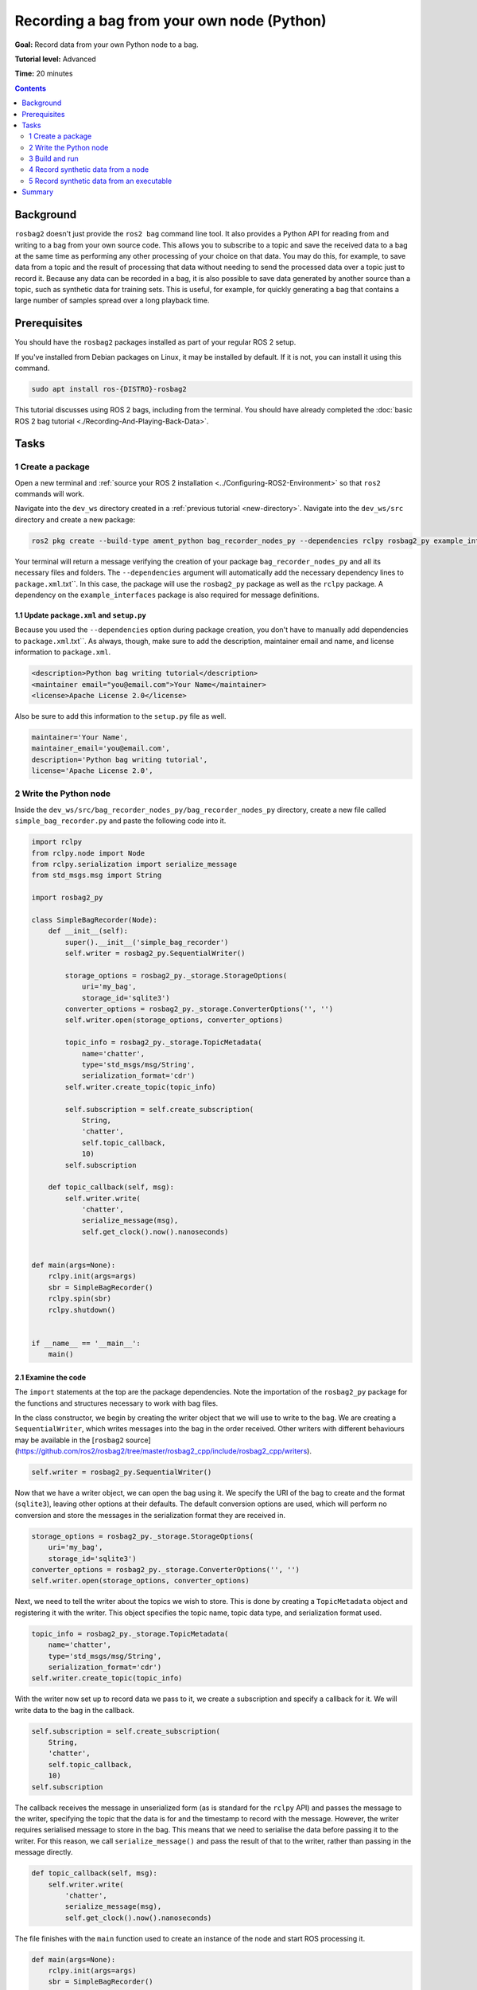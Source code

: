 .. _ROS2BagOwnNodePython:

Recording a bag from your own node (Python)
===========================================

**Goal:** Record data from your own Python node to a bag.

**Tutorial level:** Advanced

**Time:** 20 minutes

.. contents:: Contents
   :depth: 2
   :local:

Background
----------

``rosbag2`` doesn't just provide the ``ros2 bag`` command line tool.
It also provides a Python API for reading from and writing to a bag from your own source code.
This allows you to subscribe to a topic and save the received data to a bag at the same time as performing any other processing of your choice on that data.
You may do this, for example, to save data from a topic and the result of processing that data without needing to send the processed data over a topic just to record it.
Because any data can be recorded in a bag, it is also possible to save data generated by another source than a topic, such as synthetic data for training sets.
This is useful, for example, for quickly generating a bag that contains a large number of samples spread over a long playback time.

Prerequisites
-------------

You should have the ``rosbag2`` packages installed as part of your regular ROS 2 setup.

If you've installed from Debian packages on Linux, it may be installed by default.
If it is not, you can install it using this command.

.. code-block:: console

  sudo apt install ros-{DISTRO}-rosbag2

This tutorial discusses using ROS 2 bags, including from the terminal.
You should have already completed the :doc:`basic ROS 2 bag tutorial <./Recording-And-Playing-Back-Data>`.

Tasks
-----

1 Create a package
^^^^^^^^^^^^^^^^^^

Open a new terminal and :ref:`source your ROS 2 installation <../Configuring-ROS2-Environment>` so that ``ros2`` commands will work.

Navigate into the ``dev_ws`` directory created in a :ref:`previous tutorial <new-directory>`.
Navigate into the ``dev_ws/src`` directory and create a new package:

.. code-block:: console

  ros2 pkg create --build-type ament_python bag_recorder_nodes_py --dependencies rclpy rosbag2_py example_interfaces std_msgs

Your terminal will return a message verifying the creation of your package ``bag_recorder_nodes_py`` and all its necessary files and folders.
The ``--dependencies`` argument will automatically add the necessary dependency lines to ``package.xml``.txt``.
In this case, the package will use the ``rosbag2_py`` package as well as the ``rclpy`` package.
A dependency on the ``example_interfaces`` package is also required for message definitions.

1.1 Update ``package.xml`` and ``setup.py``
~~~~~~~~~~~~~~~~~~~~~~~~~~~~~~~~~~~~~~~~~~~

Because you used the ``--dependencies`` option during package creation, you don't have to manually add dependencies to ``package.xml``.txt``.
As always, though, make sure to add the description, maintainer email and name, and license information to ``package.xml``.

.. code-block:: xml

  <description>Python bag writing tutorial</description>
  <maintainer email="you@email.com">Your Name</maintainer>
  <license>Apache License 2.0</license>

Also be sure to add this information to the ``setup.py`` file as well.

.. code-block:: Python

   maintainer='Your Name',
   maintainer_email='you@email.com',
   description='Python bag writing tutorial',
   license='Apache License 2.0',

2 Write the Python node
^^^^^^^^^^^^^^^^^^^^^^^

Inside the ``dev_ws/src/bag_recorder_nodes_py/bag_recorder_nodes_py`` directory, create a new file called ``simple_bag_recorder.py`` and paste the following code into it.

.. code-block:: Python

   import rclpy
   from rclpy.node import Node
   from rclpy.serialization import serialize_message
   from std_msgs.msg import String

   import rosbag2_py

   class SimpleBagRecorder(Node):
       def __init__(self):
           super().__init__('simple_bag_recorder')
           self.writer = rosbag2_py.SequentialWriter()

           storage_options = rosbag2_py._storage.StorageOptions(
               uri='my_bag',
               storage_id='sqlite3')
           converter_options = rosbag2_py._storage.ConverterOptions('', '')
           self.writer.open(storage_options, converter_options)

           topic_info = rosbag2_py._storage.TopicMetadata(
               name='chatter',
               type='std_msgs/msg/String',
               serialization_format='cdr')
           self.writer.create_topic(topic_info)

           self.subscription = self.create_subscription(
               String,
               'chatter',
               self.topic_callback,
               10)
           self.subscription

       def topic_callback(self, msg):
           self.writer.write(
               'chatter',
               serialize_message(msg),
               self.get_clock().now().nanoseconds)


   def main(args=None):
       rclpy.init(args=args)
       sbr = SimpleBagRecorder()
       rclpy.spin(sbr)
       rclpy.shutdown()


   if __name__ == '__main__':
       main()

2.1 Examine the code
~~~~~~~~~~~~~~~~~~~~

The ``import`` statements at the top are the package dependencies.
Note the importation of the ``rosbag2_py`` package for the functions and structures necessary to work with bag files.

In the class constructor, we begin by creating the writer object that we will use to write to the bag.
We are creating a ``SequentialWriter``, which writes messages into the bag in the order received.
Other writers with different behaviours may be available in the [``rosbag2`` source](https://github.com/ros2/rosbag2/tree/master/rosbag2_cpp/include/rosbag2_cpp/writers).

.. code-block:: Python

   self.writer = rosbag2_py.SequentialWriter()

Now that we have a writer object, we can open the bag using it.
We specify the URI of the bag to create and the format (``sqlite3``), leaving other options at their defaults.
The default conversion options are used, which will perform no conversion and store the messages in the serialization format they are received in.

.. code-block:: Python

   storage_options = rosbag2_py._storage.StorageOptions(
       uri='my_bag',
       storage_id='sqlite3')
   converter_options = rosbag2_py._storage.ConverterOptions('', '')
   self.writer.open(storage_options, converter_options)

Next, we need to tell the writer about the topics we wish to store.
This is done by creating a ``TopicMetadata`` object and registering it with the writer.
This object specifies the topic name, topic data type, and serialization format used.

.. code-block:: Python

   topic_info = rosbag2_py._storage.TopicMetadata(
       name='chatter',
       type='std_msgs/msg/String',
       serialization_format='cdr')
   self.writer.create_topic(topic_info)

With the writer now set up to record data we pass to it, we create a subscription and specify a callback for it.
We will write data to the bag in the callback.

.. code-block:: Python

   self.subscription = self.create_subscription(
       String,
       'chatter',
       self.topic_callback,
       10)
   self.subscription

The callback receives the message in unserialized form (as is standard for the ``rclpy`` API) and passes the message to the writer, specifying the topic that the data is for and the timestamp to record with the message.
However, the writer requires serialised message to store in the bag.
This means that we need to serialise the data before passing it to the writer.
For this reason, we call ``serialize_message()`` and pass the result of that to the writer, rather than passing in the message directly.

.. code-block:: Python

   def topic_callback(self, msg):
       self.writer.write(
           'chatter',
           serialize_message(msg),
           self.get_clock().now().nanoseconds)

The file finishes with the ``main`` function used to create an instance of the node and start ROS processing it.

.. code-block:: Python

   def main(args=None):
       rclpy.init(args=args)
       sbr = SimpleBagRecorder()
       rclpy.spin(sbr)
       rclpy.shutdown()

2.2 Add entry point
~~~~~~~~~~~~~~~~~~~

Open the ``setup.py`` file in the ``bag_recorder_nodes_py`` package and add an entry point for your node.

.. code-block:: Python

   entry_points={
       'console_scripts': [
           'simple_bag_recorder = bag_recorder_nodes_py.simple_bag_recorder:main',
       ],
   },


3 Build and run
^^^^^^^^^^^^^^^

Navigate back to the root of your workspace, ``dev_ws``, and build your new package.

.. tabs::

  .. group-tab:: Linux

    .. code-block:: console

      colcon build --packages-select bag_recorder_nodes_py

  .. group-tab:: macOS

    .. code-block:: console

      colcon build --packages-select bag_recorder_nodes_py

  .. group-tab:: Windows

    .. code-block:: console

      colcon build --merge-install --packages-select bag_recorder_nodes_py

Open a new terminal, navigate to ``dev_ws``, and source the setup files.

.. tabs::

  .. group-tab:: Linux

    .. code-block:: console

      source install/setup.bash

  .. group-tab:: macOS

    .. code-block:: console

      source install/setup.bash

  .. group-tab:: Windows

    .. code-block:: console

      call install/setup.bat

Now run the node:

.. code-block:: console

   ros2 run bag_recorder_nodes_py simple_bag_recorder

Open a second terminal and run the ``talker`` example node.

.. code-block:: console

   ros2 run demo_nodes_cpp talker

This will start publishing data on the ``chatter`` topic.
As the bag-writing node receives this data, it will write it to the ``my_bag`` bag.
If the ``my_bag`` directory already exists, you must first delete it before running the ``simple_bag_recorder`` node.
This is because ``rosbag2`` will not overwrite existing bags by default, and so the destination directory cannot exist.

Terminate both nodes.
Then, in one terminal start the ``listener`` example node.

.. code-block:: console

   ros2 run demo_nodes_cpp listener

In the other terminal, use ``ros2 bag`` to play the bag recorded by your node.

.. code-block:: console

   ros2 bag play my_bag

You will see the messages from the bag being received by the ``listener`` node.

If you wish to run the bag-writing node again, you will first need to delete the ``my_bag`` directory.

4 Record synthetic data from a node
^^^^^^^^^^^^^^^^^^^^^^^^^^^^^^^^^^^

Any data can be recorded into a bag, not just data received over a topic.
A common use case for writing to a bag from your own node is to generate and store synthetic data.
In this section you will learn how to write a node that generates some data and stores it in a bag.
We will demonstrate two approaches for doing this.
The first uses a node with a timer; this is the approach that you would use if your data generation is external to the node, such as reading data directly from hardware (e.g. a camera).
The second approach does not use a node; this is the approach you can use when you do not need to use any functionality from the ROS infrastructure.

4.1 Write a Python node
~~~~~~~~~~~~~~~~~~~~~~~

Inside the ``dev_ws/src/bag_recorder_nodes_py/bag_recorder_nodes_py`` directory, create a new file called ``data_generator_node.py`` and paste the following code into it.

.. code-block:: Python

   import rclpy
   from rclpy.node import Node
   from rclpy.serialization import serialize_message
   from example_interfaces.msg import Int32

   import rosbag2_py

   class DataGeneratorNode(Node):
       def __init__(self):
           super().__init__('data_generator_node')
           self.data = Int32()
           self.data.data = 0
           self.writer = rosbag2_py.SequentialWriter()

           storage_options = rosbag2_py._storage.StorageOptions(
               uri='timed_synthetic_bag',
               storage_id='sqlite3')
           converter_options = rosbag2_py._storage.ConverterOptions('', '')
           self.writer.open(storage_options, converter_options)

           topic_info = rosbag2_py._storage.TopicMetadata(
               name='synthetic',
               type='example_interfaces/msg/Int32',
               serialization_format='cdr')
           self.writer.create_topic(topic_info)

           self.timer = self.create_timer(1, self.timer_callback)

       def timer_callback(self):
           self.writer.write(
               'synthetic',
               serialize_message(self.data),
               self.get_clock().now().nanoseconds)
           self.data.data += 1


   def main(args=None):
       rclpy.init(args=args)
       dgn = DataGeneratorNode()
       rclpy.spin(dgn)
       rclpy.shutdown()


   if __name__ == '__main__':
       main()

4.2 Examine the code
~~~~~~~~~~~~~~~~~~~~

Much of this code is the same as the first example.
The important differences are described here.

First, the name of the bag is changed.

.. code-block:: Python

   storage_options = rosbag2_py._storage.StorageOptions(
       uri='timed_synthetic_bag',
       storage_id='sqlite3')

The name of the topic is also changed, as is the data type stored.

.. code-block:: Python

   topic_info = rosbag2_py._storage.TopicMetadata(
       name='synthetic',
       type='example_interfaces/msg/Int32',
       serialization_format='cdr')
   self.writer.create_topic(topic_info)

Rather than a subscription to a topic, this node has a timer.
The timer fires with a one-second period, and calls the given member function when it does.

.. code-block:: Python

   self.timer = self.create_timer(1, self.timer_callback)

Within the timer callback, we generate (or otherwise obtain, e.g. read from a serial port connected to some hardware) the data we wish to store in the bag.
As with the previous example, the data is not yet serialised, so we must serialise it before passing it to the writer.

.. code-block:: Python

   self.writer.write(
       'synthetic',
       serialize_message(self.data),
       self.get_clock().now().nanoseconds)

4.3 Add executable
~~~~~~~~~~~~~~~~~~

Open the ``setup.py`` file in the ``bag_recorder_nodes_py`` package and add an entry point for your node.

.. code-block:: Python

   entry_points={
       'console_scripts': [
           'simple_bag_recorder = bag_recorder_nodes_py.simple_bag_recorder:main',
           'data_generator_node = bag_recorder_nodes_py.data_generator_node:main',
       ],
   },

4.4 Build and run
~~~~~~~~~~~~~~~~~

Navigate back to the root of your workspace, ``dev_ws``, and build your package.

.. tabs::

  .. group-tab:: Linux

    .. code-block:: console

      colcon build --packages-select bag_recorder_nodes_py

  .. group-tab:: macOS

    .. code-block:: console

      colcon build --packages-select bag_recorder_nodes_py

  .. group-tab:: Windows

    .. code-block:: console

      colcon build --merge-install --packages-select bag_recorder_nodes_py

Open a new terminal, navigate to ``dev_ws``, and source the setup files.

.. tabs::

  .. group-tab:: Linux

    .. code-block:: console

      source install/setup.bash

  .. group-tab:: macOS

    .. code-block:: console

      source install/setup.bash

  .. group-tab:: Windows

    .. code-block:: console

      call install/setup.bat

If the ``timed_synthetic_bag`` directory already exists, you must first delete it before running the node.

Now run the node:

.. code-block:: console

   ros2 run bag_recorder_nodes_py data_generator_node

Wait for 30 seconds or so, then terminate the node with ``ctrl-c``.
Next, play back the created bag.

.. code-block:: console

   ros2 bag play timed_synthetic_bag

Open a second terminal and echo the ``/synthetic`` topic.

.. code-block:: console

   ros2 topic echo /synthetic

You will see the data that was generated and stored in the bag printed to the console at a rate of one message per second.

5 Record synthetic data from an executable
^^^^^^^^^^^^^^^^^^^^^^^^^^^^^^^^^^^^^^^^^^

Now that you can create a bag that stores data from a source other than a topic, you will learn how to generate and record synthetic data from a non-node executable.
The advantage of this approach is simpler code and rapid creation of a large quantity of data.

5.1 Write a Python executable
~~~~~~~~~~~~~~~~~~~~~~~~~~~~~

Inside the ``dev_ws/src/bag_recorder_nodes_py/bag_recorder_nodes_py`` directory, create a new file called ``data_generator_executable.py`` and paste the following code into it.

.. code-block:: Python

   from rclpy.clock import Clock
   from rclpy.duration import Duration
   from rclpy.serialization import serialize_message
   from example_interfaces.msg import Int32

   import rosbag2_py


   def main(args=None):
       writer = rosbag2_py.SequentialWriter()

       storage_options = rosbag2_py._storage.StorageOptions(
           uri='big_synthetic_bag',
           storage_id='sqlite3')
       converter_options = rosbag2_py._storage.ConverterOptions('', '')
       writer.open(storage_options, converter_options)

       topic_info = rosbag2_py._storage.TopicMetadata(
           name='synthetic',
           type='example_interfaces/msg/Int32',
           serialization_format='cdr')
       writer.create_topic(topic_info)

       time_stamp = Clock().now()
       for ii in range(0, 100):
           data = Int32()
           data.data = ii
           writer.write(
               'synthetic',
               serialize_message(data),
               time_stamp.nanoseconds)
           time_stamp += Duration(seconds=1)

   if __name__ == '__main__':
       main()

5.2 Examine the code
~~~~~~~~~~~~~~~~~~~~

A comparison of this sample and the previous sample will reveal that they are not that different.
The only significant difference is the use of a for loop to drive the data generation rather than a timer.

Notice that we are also now generating time stamps for the data rather than relying on the current system time for each sample.
The time stamp can be any value you need it to be.
The data will be played back at the rate given by these time stamps, so this is a useful way to control the default playback speed of the samples.
Notice also that while the gap between each sample is a full second in time, this executable does not need to wait a second between each sample.
This allows us to generate a lot of data covering a wide span of time in much less time than playback will take.

.. code-block:: Python

   time_stamp = Clock().now()
   for ii in range(0, 100):
       data = Int32()
       data.data = ii
       writer.write(
           'synthetic',
           serialize_message(data),
           time_stamp.nanoseconds)
       time_stamp += Duration(seconds=1)

5.3 Add executable
~~~~~~~~~~~~~~~~~~

Open the ``setup.py`` file in the ``bag_recorder_nodes_py`` package and add an entry point for your node.

.. code-block:: Python

   entry_points={
       'console_scripts': [
           'simple_bag_recorder = bag_recorder_nodes_py.simple_bag_recorder:main',
           'data_generator_node = bag_recorder_nodes_py.data_generator_node:main',
           'data_generator_executable = bag_recorder_nodes_py.data_generator_executable:main',
       ],
   },

5.4 Build and run
~~~~~~~~~~~~~~~~~

Navigate back to the root of your workspace, ``dev_ws``, and build your package.

.. tabs::

  .. group-tab:: Linux

    .. code-block:: console

      colcon build --packages-select bag_recorder_nodes_py

  .. group-tab:: macOS

    .. code-block:: console

      colcon build --packages-select bag_recorder_nodes_py

  .. group-tab:: Windows

    .. code-block:: console

      colcon build --merge-install --packages-select bag_recorder_nodes_py

Open a terminal, navigate to ``dev_ws``, and source the setup files.

.. tabs::

  .. group-tab:: Linux

    .. code-block:: console

      source install/setup.bash

  .. group-tab:: macOS

    .. code-block:: console

      source install/setup.bash

  .. group-tab:: Windows

    .. code-block:: console

      call install/setup.bat

If the ``big_synthetic_bag`` directory already exists, you must first delete it before running the executable.

Now run the executable:

.. code-block:: console

   ros2 run bag_recorder_nodes_py data_generator_executable

Note that the executable runs and finishes very quickly.

Now play back the created bag.

.. code-block:: console

   ros2 bag play big_synthetic_bag

Open a second terminal and echo the ``/synthetic`` topic.

.. code-block:: console

   ros2 topic echo /synthetic

You will see the data that was generated and stored in the bag printed to the console at a rate of one message per second.
Even though the bag was generated rapidly it is still played back at the rate the time stamps indicate.

Summary
-------

You created a node that records data it receives on a topic into a bag.
You tested recording a bag using the node, and verified the data was recorded by playing back the bag.
This approach can be used to record a bag with additional data than it received over a topic, for example with results obtained from processing the received data.
You then went on to create a node and an executable to generate synthetic data and store it in a bag.
The latter approaches are useful especially for generating synthetic data that can be used, for example, as training sets.
